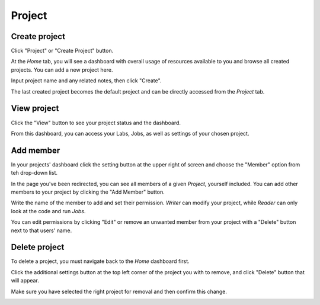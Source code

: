 .. _project:

*******
Project
*******

.. _create_project :

Create project
==============

Click "Project" or "Create Project" button. 

.. image:: ../_static/project/create_project.jpg

At the *Home* tab, you will see a dashboard with overall usage of resources available to you and browse all created projects. You can add a new project here.

.. image:: ../_static/project/create_project_modal.jpg

Input project name and any related notes, then click "Create".

.. image:: ../_static/project/create_project_modal2.jpg

The last created project becomes the default project and can be directly accessed from the *Project* tab.

View project
===============

Click the "View" button to see your project status and the dashboard.

.. image:: ../_static/project/browse_project.jpg

From this dashboard, you can access your Labs, Jobs, as well as settings of your chosen project.

.. image:: ../_static/project/browse_project_dashboard.jpg

Add member
==========

In your projects' dashboard click the setting button at the upper right of screen and choose the "Member" option from teh drop-down list.

.. image:: ../_static/project/member_project.jpg

In the page you've been redirected, you can see all members of a given *Project*, yourself included. You can add other members to your project by clicking the "Add Member" button.

.. image:: ../_static/project/member_project_add.jpg

Write the name of the member to add and set their permission. *Writer* can modify your project, while *Reader* can only look at the code and run *Jobs*.

.. image:: ../_static/project/member_project_save.jpg

You can edit permissions by clicking "Edit" or remove an unwanted member from your project with a "Delete" button next to that users' name.

.. image:: ../_static/project/edit_delete_member.jpg

Delete project
==============

To delete a project, you must navigate back to the *Home* dashboard first. 

.. image:: ../_static/project/browse_project2.jpg

Click the additional settings button at the top left corner of the project you with to remove, and click "Delete" button that will appear.

.. image:: ../_static/project/delete_project.jpg

Make sure you have selected the right project for removal and then confirm this change.

.. image:: ../_static/project/delete_project_modal.jpg


